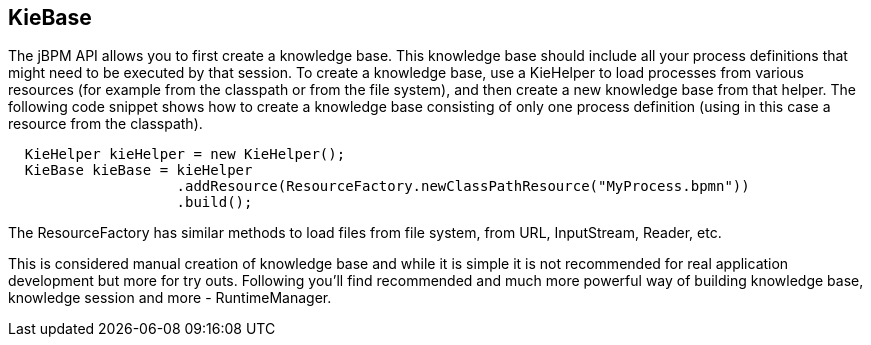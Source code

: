 
== KieBase

The jBPM API allows you to first create a knowledge base.
This knowledge base should include all your process definitions that might need to be executed by that session.
To create a knowledge base, use a KieHelper to load processes from various resources (for example from the classpath or from the file system), and then create a new knowledge base from that helper.
The following code snippet shows how to create a knowledge base consisting of only one process  definition (using in this case a resource from the classpath).

[source,java]
----

  KieHelper kieHelper = new KieHelper();
  KieBase kieBase = kieHelper
                    .addResource(ResourceFactory.newClassPathResource("MyProcess.bpmn"))
                    .build();
----

The ResourceFactory has similar methods to load files from file system, from URL, InputStream, Reader, etc.

This is considered manual creation of knowledge base and while it is simple it is not recommended for real application development but more for try outs.
Following you'll find recommended and much more powerful way of building knowledge base, knowledge session and more - RuntimeManager.
